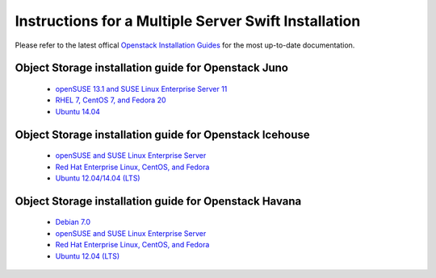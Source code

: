 =====================================================
Instructions for a Multiple Server Swift Installation
=====================================================

Please refer to the latest offical
`Openstack Installation Guides <http://docs.openstack.org/#install-guides>`_
for the most up-to-date documentation.

Object Storage installation guide for Openstack Juno
----------------------------------------------------

 * `openSUSE 13.1 and SUSE Linux Enterprise Server 11 <http://docs.openstack.org/juno/install-guide/install/zypper/content/ch_swift.html>`_
 * `RHEL 7, CentOS 7, and Fedora 20 <http://docs.openstack.org/juno/install-guide/install/yum/content/ch_swift.html>`_
 * `Ubuntu 14.04 <http://docs.openstack.org/juno/install-guide/install/apt/content/ch_swift.html>`_

Object Storage installation guide for Openstack Icehouse
--------------------------------------------------------

 * `openSUSE and SUSE Linux Enterprise Server <http://docs.openstack.org/icehouse/install-guide/install/zypper/content/ch_swift.html>`_
 * `Red Hat Enterprise Linux, CentOS, and Fedora <http://docs.openstack.org/icehouse/install-guide/install/yum/content/ch_swift.html>`_
 * `Ubuntu 12.04/14.04 (LTS) <http://docs.openstack.org/icehouse/install-guide/install/apt/content/ch_swift.html>`_

Object Storage installation guide for Openstack Havana
------------------------------------------------------

 * `Debian 7.0 <http://docs.openstack.org/havana/install-guide/install/apt-debian/content/ch_swift.html>`_
 * `openSUSE and SUSE Linux Enterprise Server <http://docs.openstack.org/havana/install-guide/install/zypper/content/ch_swift.html>`_
 * `Red Hat Enterprise Linux, CentOS, and Fedora <http://docs.openstack.org/havana/install-guide/install/yum/content/ch_swift.html>`_
 * `Ubuntu 12.04 (LTS) <http://docs.openstack.org/havana/install-guide/install/apt/content/ch_swift.html>`_
